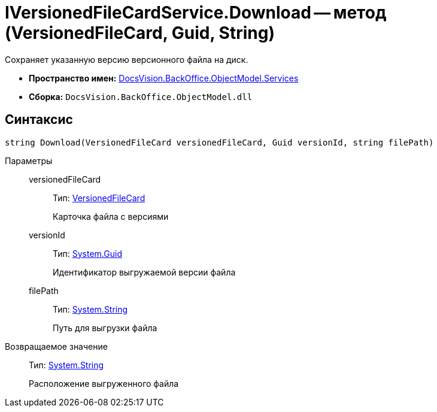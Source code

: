 = IVersionedFileCardService.Download -- метод (VersionedFileCard, Guid, String)

Сохраняет указанную версию версионного файла на диск.

* *Пространство имен:* xref:api/DocsVision/BackOffice/ObjectModel/Services/Services_NS.adoc[DocsVision.BackOffice.ObjectModel.Services]
* *Сборка:* `DocsVision.BackOffice.ObjectModel.dll`

== Синтаксис

[source,csharp]
----
string Download(VersionedFileCard versionedFileCard, Guid versionId, string filePath)
----

Параметры::
versionedFileCard:::
Тип: xref:api/DocsVision/Platform/ObjectManager/SystemCards/VersionedFileCard_CL.adoc[VersionedFileCard]
+
Карточка файла с версиями
versionId:::
Тип: http://msdn.microsoft.com/ru-ru/library/system.guid.aspx[System.Guid]
+
Идентификатор выгружаемой версии файла
filePath:::
Тип: http://msdn.microsoft.com/ru-ru/library/system.string.aspx[System.String]
+
Путь для выгрузки файла

Возвращаемое значение::
Тип: http://msdn.microsoft.com/ru-ru/library/system.string.aspx[System.String]
+
Расположение выгруженного файла
